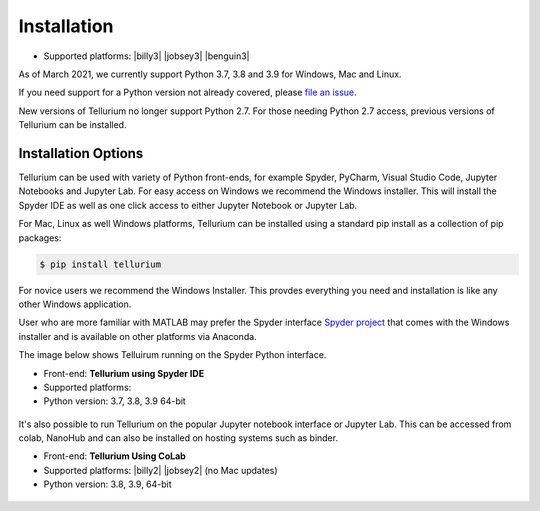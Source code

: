 .. _front-ends::

============
Installation
============

* Supported platforms: |billy3| |jobsey3| |benguin3|

As of March 2021, we currently support Python 3.7, 3.8 and 3.9 for Windows, Mac and Linux.

If you need support for a Python version not already covered, please `file an issue <https://github.com/sys-bio/tellurium/issues>`_.

New versions of Tellurium no longer support Python 2.7. For those needing Python 2.7 access, previous versions of Tellurium can be installed. 

.. |billy| image:: ./images/windows.png
   :scale: 50%
   :target: https://github.com/sys-bio/tellurium#windows

.. |jobsey| image:: ./images/macos.png
   :scale: 50%
   :target: https://github.com/sys-bio/tellurium#mac-osx

.. |benguin| image:: ./images/linux.png
   :scale: 50%
   :target: https://github.com/sys-bio/tellurium#redhat

---------------------
Installation Options
---------------------

Tellurium can be used with variety of Python front-ends, for example Spyder, PyCharm, Visual Studio Code, Jupyter Notebooks and Jupyter Lab. For easy access on Windows we recommend the Windows installer. This will install the Spyder IDE as well as one click access to either Jupyter Notebook or Jupyter Lab. 

For Mac, Linux as well Windows platforms, Tellurium can be installed using a standard pip install as a collection of pip packages: 

.. code-block:: bash

    $ pip install tellurium

For novice users we recommend the Windows Installer. This provdes everything you need and installation is like any other Windows application.

User who are more familiar with MATLAB may prefer the Spyder interface `Spyder project <https://www.spyder-ide.org/>`_ that comes with the Windows installer and is available on other platforms via Anaconda. 

The image below shows Telluirum running on the Spyder Python interface.

* Front-end: **Tellurium using Spyder IDE**
* Supported platforms: |billy| |jobsey| |benguin|
* Python version: 3.7, 3.8, 3.9 64-bit

.. figure:: ./images/spyderFrontEndExample.png
    :align: center
    :alt: Tellurium spyder screenshot
    :figclass: align-center
    :target: https://github.com/sys-bio/tellurium#spyderFrontEndExample

It's also possible to run Tellurium on the popular Jupyter notebook interface or Jupyter Lab. This can be accessed from colab, NanoHub and can also be installed on hosting systems such as binder. 

* Front-end: **Tellurium Using CoLab**
* Supported platforms: |billy2| |jobsey2| (no Mac updates)
* Python version: 3.8, 3.9, 64-bit

.. figure:: ./images/jupyter1_example.png
    :align: center
    :alt: Tellurium running under Google's CoLab
    :figclass: align-center
    :target: https://github.com/sys-bio/tellurium#jupyter1_example





